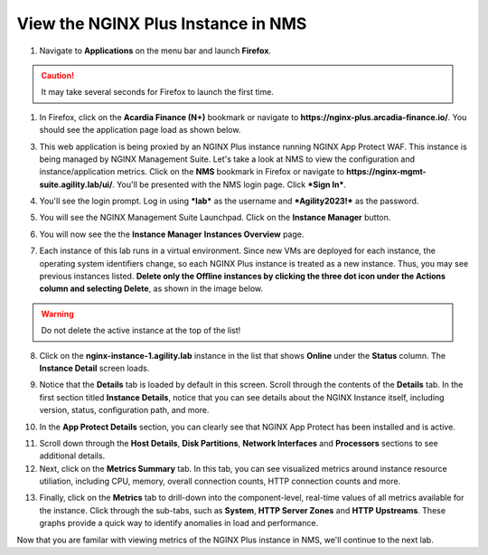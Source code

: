 View the NGINX Plus Instance in NMS
===================================

1. Navigate to **Applications** on the menu bar and launch **Firefox**.

.. caution:: It may take several seconds for Firefox to launch the first time.

1. In Firefox, click on the **Acardia Finance (N+)** bookmark or navigate to **https://nginx-plus.arcadia-finance.io/**. You should see the application page load as shown below.

.. image:: images/diy_pageload.png

3. This web application is being proxied by an NGINX Plus instance running NGINX App Protect WAF. This instance is being managed by NGINX Management Suite. Let's take a look at NMS to view the configuration and instance/application metrics. Click on the **NMS** bookmark in Firefox or navigate to **https://nginx-mgmt-suite.agility.lab/ui/**. You'll be presented with the NMS login page. Click ***Sign In***.

.. image:: images/nms_login.png

4. You'll see the login prompt. Log in using ***lab*** as the username and ***Agility2023!*** as the password.

.. image:: images/login_prompt.png

5. You will see the NGINX Management Suite Launchpad. Click on the **Instance Manager** button.

.. image:: images/launchpad.png

6. You will now see the the **Instance Manager** **Instances Overview** page.

.. image:: images/nim_instances_overview.png

7.  Each instance of this lab runs in a virtual environment. Since new VMs are deployed for each instance, the operating system identifiers change, so each NGINX Plus instance is treated as a new instance. Thus, you may see previous instances listed. **Delete only the  Offline instances by clicking the three dot icon under the Actions column and selecting Delete**, as shown in the image below.

.. warning:: Do not delete the active instance at the top of the list!

.. image:: images/nim_instances_delete_offline.png

8. Click on the **nginx-instance-1.agility.lab** instance in the list that shows **Online** under the **Status** column. The **Instance Detail** screen loads.

.. image:: images/nim_instance_detail.png

9. Notice that the **Details** tab is loaded by default in this screen. Scroll through the contents of the **Details** tab. In the first section titled **Instance Details**, notice that you can see details about the NGINX Instance itself, including version, status, configuration path, and more. 

.. image:: images/nim_instance_details.png

10.  In the **App Protect Details** section, you can clearly see that NGINX App Protect has been installed and is active.

.. image:: images/nim_app_protect_details.png

11. Scroll down through the **Host Details**, **Disk Partitions**, **Network Interfaces** and **Processors** sections to see additional details. 

12. Next, click on the **Metrics Summary** tab. In this tab, you can see visualized metrics around instance resource utiliation, including CPU, memory, overall connection counts, HTTP connection counts and more.  

.. image:: images/nim_metrics_summary.png

13. Finally, click on the **Metrics** tab to drill-down into the component-level, real-time values of all metrics available for the instance. Click through the sub-tabs, such as **System**, **HTTP Server Zones** and **HTTP Upstreams**. These graphs provide a quick way to identify anomalies in load and performance.

.. image:: images/nim_metrics.png

Now that you are familar with viewing metrics of the NGINX Plus instance in NMS, we'll continue to the next lab.
